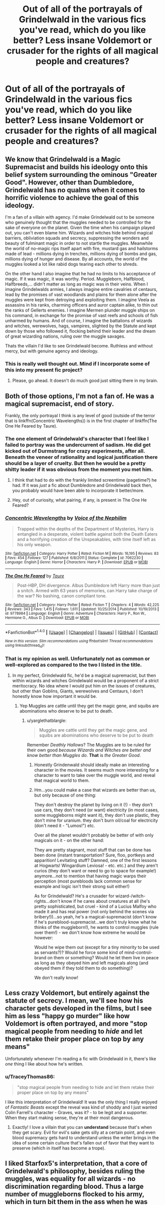 #+TITLE: Out of all of the portrayals of Grindelwald in the various fics you've read, which do you like better? Less insane Voldemort or crusader for the rights of all magical people and creatures?

* Out of all of the portrayals of Grindelwald in the various fics you've read, which do you like better? Less insane Voldemort or crusader for the rights of all magical people and creatures?
:PROPERTIES:
:Score: 8
:DateUnix: 1491518689.0
:DateShort: 2017-Apr-07
:FlairText: Discussion
:END:

** We know that Grindelwald is a Magic Supremacist and builds his ideology onto this belief system surrounding the ominous "Greater Good". However, other than Dumbledore, Grindelwald has no qualms when it comes to horrific violence to achieve the goal of this ideology.

I'm a fan of a villain with agency. I'd make Grindelwald out to be someone who genuinely thought that the muggles needed to be controlled for the sake of everyone on the planet. Given the time when his campaign played out, you can't even blame him. Wizards and witches hide behind magical barriers, obliviation squads and secrecy, suppressing the wonders and beauty of fulminant magic in order to not startle the muggles. Meanwhile the world of no-magic rips itself apart with fire, mustard gas and hailstorms made of lead - millions dying in trenches, millions dying of bombs and gas, millions dying of hunger and disease. By all accounts, the world of the muggles looked a lot like rabid dogs tearing each other to shreds.

On the other hand I also imagine that he had no limits to his acceptance of magic. If it was magic, it was worthy. Period. Muggleborn, Halfblood, Halfbreeds,... didn't matter as long as magic was in their veins. When I imagine Grindelwalds armies, I always imagine entire cavalries of centaurs, lead by the promises of vast woodlands and plains for them alone after the muggles were kept from detroying and exploiting them. I imagine Veela as assassins in his ranks, charming officers and auror captain alike, to thin out the ranks of Gellerts enemies. I imagine Mermen plunder muggle ships on his command, in exchange for the promise of vast reefs and schools of fish unharmed by humans. And of course, I imagine the battalions of wizards and witches, werewolves, hags, vampires, slighted by the Statute and kept down by those who followed it, flocking behind their leader and the dream of great wizarding nations, ruling over the muggle savages.

Thats the villain I'd like to see Grindelwald become. Ruthless and without mercy, but with genuine agency and ideology.
:PROPERTIES:
:Author: UndeadBBQ
:Score: 13
:DateUnix: 1491554215.0
:DateShort: 2017-Apr-07
:END:

*** This is really well thought out. Mind if I incorporate some of this into my present fic project?
:PROPERTIES:
:Score: 1
:DateUnix: 1491594164.0
:DateShort: 2017-Apr-08
:END:

**** Please, go ahead. It doesn't do much good just sitting there in my brain.
:PROPERTIES:
:Author: UndeadBBQ
:Score: 1
:DateUnix: 1491594221.0
:DateShort: 2017-Apr-08
:END:


** Both of those options, I'm not a fan of. He was a magical supremacist, end of story.

Frankly, the only portrayal I think is any level of good (outside of the terror that is linkffn(Concentric Wavelengths)) is in the first chapter of linkffn(The One He Feared by Taure).
:PROPERTIES:
:Author: yarglethatblargle
:Score: 7
:DateUnix: 1491518871.0
:DateShort: 2017-Apr-07
:END:

*** The one element of Grindelwald's character that I feel like I failed to portray was the undercurrent of sadism. He did get kicked out of Durmstrang for crazy experiments, after all. Beneath the veneer of rationality and logical justification there should be a layer of cruelty. But then he would be a pretty shitty leader if it was obvious from the moment you met him.
:PROPERTIES:
:Author: Taure
:Score: 3
:DateUnix: 1491548844.0
:DateShort: 2017-Apr-07
:END:

**** I think that had to do with the frankly limited screentime (pagetime?) he had. If it was /just/ a fic about Dumbledore and Grindelwald back then, you probably would have been able to incorporate it better/more.
:PROPERTIES:
:Author: yarglethatblargle
:Score: 1
:DateUnix: 1491576761.0
:DateShort: 2017-Apr-07
:END:


**** Hey, out of curiosity, what pairing, if any, is present in The One He Feared?
:PROPERTIES:
:Author: TACTICAL-POTATO
:Score: 1
:DateUnix: 1491599076.0
:DateShort: 2017-Apr-08
:END:


*** [[http://www.fanfiction.net/s/7062230/1/][*/Concentric Wavelengths/*]] by [[https://www.fanfiction.net/u/1508866/Voice-of-the-Nephilim][/Voice of the Nephilim/]]

#+begin_quote
  Trapped within the depths of the Department of Mysteries, Harry is entangled in a desperate, violent battle against both the Death Eaters and a horrifying creation of the Unspeakables, with time itself left as his only weapon.
#+end_quote

^{/Site/: [[http://www.fanfiction.net/][fanfiction.net]] *|* /Category/: Harry Potter *|* /Rated/: Fiction M *|* /Words/: 16,195 *|* /Reviews/: 83 *|* /Favs/: 454 *|* /Follows/: 127 *|* /Published/: 6/8/2011 *|* /Status/: Complete *|* /id/: 7062230 *|* /Language/: English *|* /Genre/: Horror *|* /Characters/: Harry P. *|* /Download/: [[http://www.ff2ebook.com/old/ffn-bot/index.php?id=7062230&source=ff&filetype=epub][EPUB]] or [[http://www.ff2ebook.com/old/ffn-bot/index.php?id=7062230&source=ff&filetype=mobi][MOBI]]}

--------------

[[http://www.fanfiction.net/s/9778984/1/][*/The One He Feared/*]] by [[https://www.fanfiction.net/u/883762/Taure][/Taure/]]

#+begin_quote
  Post-HBP, DH divergence. Albus Dumbledore left Harry more than just a snitch. Armed with 63 years of memories, can Harry take charge of the war? No bashing, canon compliant tone.
#+end_quote

^{/Site/: [[http://www.fanfiction.net/][fanfiction.net]] *|* /Category/: Harry Potter *|* /Rated/: Fiction T *|* /Chapters/: 4 *|* /Words/: 42,225 *|* /Reviews/: 343 *|* /Favs/: 1,415 *|* /Follows/: 1,611 *|* /Updated/: 10/25/2014 *|* /Published/: 10/19/2013 *|* /id/: 9778984 *|* /Language/: English *|* /Genre/: Adventure *|* /Characters/: Harry P., Ron W., Hermione G., Albus D. *|* /Download/: [[http://www.ff2ebook.com/old/ffn-bot/index.php?id=9778984&source=ff&filetype=epub][EPUB]] or [[http://www.ff2ebook.com/old/ffn-bot/index.php?id=9778984&source=ff&filetype=mobi][MOBI]]}

--------------

*FanfictionBot*^{1.4.0} *|* [[[https://github.com/tusing/reddit-ffn-bot/wiki/Usage][Usage]]] | [[[https://github.com/tusing/reddit-ffn-bot/wiki/Changelog][Changelog]]] | [[[https://github.com/tusing/reddit-ffn-bot/issues/][Issues]]] | [[[https://github.com/tusing/reddit-ffn-bot/][GitHub]]] | [[[https://www.reddit.com/message/compose?to=tusing][Contact]]]

^{/New in this version: Slim recommendations using/ ffnbot!slim! /Thread recommendations using/ linksub(thread_id)!}
:PROPERTIES:
:Author: FanfictionBot
:Score: 1
:DateUnix: 1491518896.0
:DateShort: 2017-Apr-07
:END:


*** That is my opinion as well. Unfortunately not as common or well-explored as compared to the two I listed in the title.
:PROPERTIES:
:Score: 1
:DateUnix: 1491519287.0
:DateShort: 2017-Apr-07
:END:

**** In my perfect, Grindelwald fic, he'd be a magical supremacist, but then within wizards and witches Grindelwald would be a proponent of a strict meritocracy. No idea where I would put him on the issues of creatures, but other than Goblins, Giants, werewolves and Centaurs, I don't honestly know how important it would be.
:PROPERTIES:
:Author: yarglethatblargle
:Score: 8
:DateUnix: 1491519943.0
:DateShort: 2017-Apr-07
:END:

***** Yep Muggles are cattle until they get the magic gene, and squibs are abominations who deserve to be put to death.
:PROPERTIES:
:Author: gop2019
:Score: 2
:DateUnix: 1491522631.0
:DateShort: 2017-Apr-07
:END:

****** u/yarglethatblargle:
#+begin_quote
  Muggles are cattle until they get the magic gene, and squibs are abominations who deserve to be put to death
#+end_quote

Remember /Deathly Hallows/? The Muggles are to be ruled for their own good /because Wizards and Witches are better and know better than Muggles do/. *That* is /the Greater Good/.
:PROPERTIES:
:Author: yarglethatblargle
:Score: 3
:DateUnix: 1491523687.0
:DateShort: 2017-Apr-07
:END:

******* Honestly Grindenwald should ideally make an interesting character in the movies. It seems much more interesting for a character to want to take over the muggle world, and reveal that magical world to them.
:PROPERTIES:
:Author: gop2019
:Score: 1
:DateUnix: 1491525389.0
:DateShort: 2017-Apr-07
:END:


******* Hm...you could make a case that wizards are better than us, but only because of one thing:

They don't destroy the planet by living on it (!) - they don't use cars, they don't need (or want) electricity (in most cases, some muggleborns might want it), they don't use plastic, they don't mine for uranium. they don't burn oil/coal for electricity (don't need it - "Lumos!") etc.

Over all the planet wouldn't probably be better of with only magicals on it - on the other hand:

They are pretty stagnant, most stuff that can be done has been done (instant transportation? Sure, floo, portkeys and apparition! Levitating stuff? Damned, one of the first lessons at Hogwarts! Wingardium Leviosa! - etc. etc.) and they aren't curios (they don't want or need to go to space for example!) anymore...not to mention that having magic warps their perception (most purebloods lack common sense for example and logic isn't their strong suit either!)

As for Grindelwald? He's a crusader for wizard-/witch-rights...don't know if he cares about creatures at all (he's pretty sophisticated, but cruel - kind of a Lucius Malfoy who made it and has real power (not only behind the scenes via bribery!))...so yeah, he's a magical-supremacist (don't know if he's pureblood-supremacist...we don't truly know what he thinks of the muggleborn!), he wants to control muggles (rule over them!) - we don't know how extreme he would be however:

Would he wipe them out (except for a tiny minority to be used as servants?)? Would he force some kind of mind-control-brand on them or something? Would he let them live in peace as long as they obeyed him and left magicals along (and obeyed them if they told them to do something)?

We don't really know!
:PROPERTIES:
:Author: Laxian
:Score: 0
:DateUnix: 1491610421.0
:DateShort: 2017-Apr-08
:END:


** Less crazy Voldemort, but entirely against the statute of secrecy. I mean, we'll see how his character gets developed in the films, but I see him as less "happy go murder" like how Voldemort is often portrayed, and more "stop magical people from needing to /hide/ and let them retake their proper place on top by any means"

Unfortunately whenever I'm reading a fic with Grindelwald in it, there's like /one/ thing I like about how he's written.
:PROPERTIES:
:Author: girlikecupcake
:Score: 6
:DateUnix: 1491520633.0
:DateShort: 2017-Apr-07
:END:

*** u/TraceyThomas86:
#+begin_quote
  "stop magical people from needing to hide and let them retake their proper place on top by any means"
#+end_quote

I like this interpretation of Grindelwald! It was the only thing I really enjoyed of /Fantastic Beasts/ except the reveal was kind of shoddy and I just wanted Colin Farrell's character - Graves, was it? - to be legit and a supporter. When they start making sense, they're at their most dangerous.
:PROPERTIES:
:Author: TraceyThomas86
:Score: 3
:DateUnix: 1491587844.0
:DateShort: 2017-Apr-07
:END:

**** Exactly! I love a villain that you can *understand* because that's when they get scary. Evil for evil's sake gets silly at a certain point, and even blood supremacy gets hard to understand unless the writer brings in the idea of some certain culture that's fallen out of favor that they want to preserve (which in itself has become a trope).
:PROPERTIES:
:Author: girlikecupcake
:Score: 2
:DateUnix: 1491589626.0
:DateShort: 2017-Apr-07
:END:


** I liked Starfox5's interpretation, that a core of Grindelwald's philosophy, besides ruling the muggles, was equality for all wizards - no discrimination regarding blood. Thus a large number of muggleborns flocked to his army, which in turn bit them in the ass when he was defeated, cause the winners weren't exactly kind.
:PROPERTIES:
:Author: T0lias
:Score: 5
:DateUnix: 1491530541.0
:DateShort: 2017-Apr-07
:END:


** I just read a story where grindlewald kidnapped harry potter for a short time before dumbledore retrieved him. I liked that portrayal.
:PROPERTIES:
:Author: viol8er
:Score: 1
:DateUnix: 1491520624.0
:DateShort: 2017-Apr-07
:END:

*** Link?
:PROPERTIES:
:Author: Ironworkshop
:Score: 2
:DateUnix: 1491560701.0
:DateShort: 2017-Apr-07
:END:

**** I can't remember. Scott press's lesser evils maybe?
:PROPERTIES:
:Author: viol8er
:Score: 1
:DateUnix: 1491577240.0
:DateShort: 2017-Apr-07
:END:


** I think each of those portrayals can have a place in certain kinds of stories, but he is actually more of a supremacist, a wannabe tyrant if you will.
:PROPERTIES:
:Author: Kazeto
:Score: 1
:DateUnix: 1491551079.0
:DateShort: 2017-Apr-07
:END:


** I really liked Let Perptual Light's depiction of Grindelwald. I don't think Grindelwald was as outright evil as Voldemort, but neither do I think he was motivated by purely good intentions.

linkffn(12001201)
:PROPERTIES:
:Author: elizabnthe
:Score: 1
:DateUnix: 1491554282.0
:DateShort: 2017-Apr-07
:END:

*** [[http://www.fanfiction.net/s/12001201/1/][*/Let Perpetual Light/*]] by [[https://www.fanfiction.net/u/308133/teh-tarik][/teh tarik/]]

#+begin_quote
  In the village of Godric's Hollow, the Dumbledore family is falling apart. Kendra Dumbledore is dead, and Albus is the unwilling guardian to his wayward brother Aberforth, and Ariana, their mad sister in the attic. But everything changes with the arrival of Gellert Grindelwald, violently charming juvenile delinquent with an obsession for the fabled Deathly Hallows.
#+end_quote

^{/Site/: [[http://www.fanfiction.net/][fanfiction.net]] *|* /Category/: Harry Potter *|* /Rated/: Fiction T *|* /Chapters/: 10 *|* /Words/: 60,093 *|* /Reviews/: 13 *|* /Favs/: 15 *|* /Follows/: 14 *|* /Updated/: 9/16/2016 *|* /Published/: 6/16/2016 *|* /Status/: Complete *|* /id/: 12001201 *|* /Language/: English *|* /Genre/: Drama/Mystery *|* /Characters/: <Albus D., Gellert G.> Ariana D., Aberforth D. *|* /Download/: [[http://www.ff2ebook.com/old/ffn-bot/index.php?id=12001201&source=ff&filetype=epub][EPUB]] or [[http://www.ff2ebook.com/old/ffn-bot/index.php?id=12001201&source=ff&filetype=mobi][MOBI]]}

--------------

*FanfictionBot*^{1.4.0} *|* [[[https://github.com/tusing/reddit-ffn-bot/wiki/Usage][Usage]]] | [[[https://github.com/tusing/reddit-ffn-bot/wiki/Changelog][Changelog]]] | [[[https://github.com/tusing/reddit-ffn-bot/issues/][Issues]]] | [[[https://github.com/tusing/reddit-ffn-bot/][GitHub]]] | [[[https://www.reddit.com/message/compose?to=tusing][Contact]]]

^{/New in this version: Slim recommendations using/ ffnbot!slim! /Thread recommendations using/ linksub(thread_id)!}
:PROPERTIES:
:Author: FanfictionBot
:Score: 1
:DateUnix: 1491554320.0
:DateShort: 2017-Apr-07
:END:
